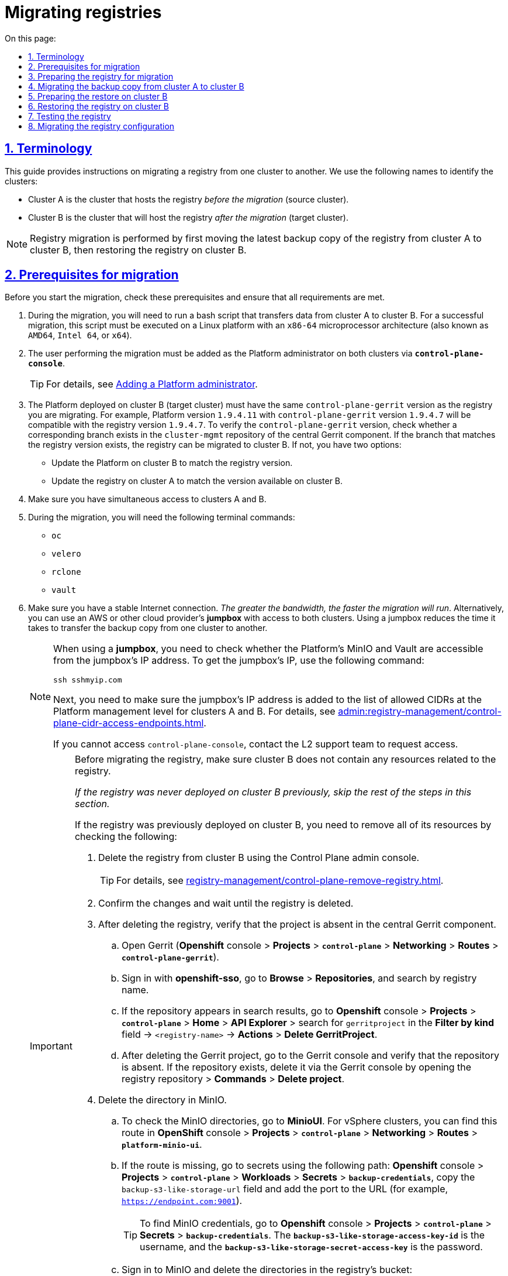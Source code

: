 :toc-title: On this page:
:toc: auto
:toclevels: 5
:experimental:
:sectnums:
:sectnumlevels: 5
:sectanchors:
:sectlinks:
:partnums:

//= Міграція реєстрів
= Migrating registries

//== Позначення та скорочення
== Terminology

//TODO: Added intro
This guide provides instructions on migrating a registry from one cluster to another. We use the following names to identify the clusters:

//* [.underline]#Кластер А# -- кластер, на якому розгорнуто наявний реєстр.
//* [.underline]#Кластер B# -- кластер, куди буде перенесено наявний реєстр (цільовий кластер).

* [.underline]#Cluster A# is the cluster that hosts the registry _before the migration_ (source cluster).
* [.underline]#Cluster B# is the cluster that will host the registry _after the migration_ (target cluster).

//NOTE: Міграція реєстру виконується з останньої резервної копії наявного реєстру та, відповідно до інструкції, буде переноситися із кластера А до кластера B й відновлюватися вже на цьому кластері.
NOTE: Registry migration is performed by first moving the latest backup copy of the registry from cluster A to cluster B, then restoring the registry on cluster B.

//== Передумови для міграції
== Prerequisites for migration

Before you start the migration, check these prerequisites and ensure that all requirements are met.

//. Процес міграції включає запуск bash-скрипту, що здійснює перенесення даних з кластера А до кластера B. Для успішної міграції, цей скрипт має бути виконаний на платформі Linux з архітектурою мікропроцесора `x86-64` (відомою також як `AMD64`, Intel 64, чи `x64`)
. During the migration, you will need to run a bash script that transfers data from cluster A to cluster B. For a successful migration, this script must be executed on a Linux platform with an `x86-64` microprocessor architecture (also known as `AMD64`, `Intel 64`, or `x64`).
//. Користувач, який буде переносити реєстр на інший кластер, повинен бути доданий до адміністраторів Платформи на обох кластерах через *`control-plane-console`*.
. The user performing the migration must be added as the Platform administrator on both clusters via *`control-plane-console`*.
+
TIP: For details, see xref:admin:registry-management/control-plane-assign-platform-admins.adoc#add-platform-admin-cp[Adding a Platform administrator].
+
//. На кластері, на який переноситься реєстр, повинна бути розгорнута та версія платформи, у якої версія `control-plane-gerrit` буде дорівнювати версії самого реєстру (наприклад, версія платформи -- *`1.9.4.11`*, версія реєстру -- *`1.9.4.7`*, версія `control-plane-gerrit` – *`1.9.4.7`*). Цю версію можна перевірити наявністю гілки у репозиторії *`cluster-mgmt`* в центральному *Gerrit*. Якщо гілка з версією реєстру існує, то версію реєстру можна переносити на кластер B. Якщо ні, то існує два шляхи:
. The Platform deployed on cluster B (target cluster) must have the same `control-plane-gerrit` version as the registry you are migrating. For example, Platform version `1.9.4.11` with `control-plane-gerrit` version `1.9.4.7` will be compatible with the registry version `1.9.4.7`. To verify the `control-plane-gerrit` version, check whether a corresponding branch exists in the `cluster-mgmt` repository of the central Gerrit component. If the branch that matches the registry version exists, the registry can be migrated to cluster B. If not, you have two options:
//* Оновити платформу на кластері B, яка буде відповідати версії самого реєстру.
* Update the Platform on cluster B to match the registry version.
//* Оновити реєстр на кластері A до версії, яка вже існує на кластері B.
* Update the registry on cluster A to match the version available on cluster B.
//. Одночасний доступ до кластера А та кластера B.
. Make sure you have simultaneous access to clusters A and B.
//. Наявність наступних команд в Terminal:
. During the migration, you will need the following terminal commands:

* `oc`
* `velero`
* `rclone`
* `vault`
//. Стабільне з'єднання з інтернетом. _Чим більша пропускна здатність, тим швидше буде проходити міграція_. В іншому випадку, можна використовувати *jumpbox* (із доступом до обох кластерів), який знаходиться або в AWS, або в іншого cloud-провайдера. Використання jumpbox зменшить час перенесення резервної копії з одного кластера на інший.
. Make sure you have a stable Internet connection. _The greater the bandwidth, the faster the migration will run_. Alternatively, you can use an AWS or other cloud provider's *jumpbox* with access to both clusters. Using a jumpbox reduces the time it takes to transfer the backup copy from one cluster to another.
+
[NOTE]
====
//Якщо ви використовуєте *jumpbox*, то необхідно перевірити доступ до платформних Minio/Vault з IP-адреси *jumpbox*. Для отримання IP *jumpbox* виконайте наступну команду:
When using a *jumpbox*, you need to check whether the Platform's MinIO and Vault are accessible from the jumpbox's IP address. To get the jumpbox's IP, use the following command:
----
ssh sshmyip.com
----

//Далі необхідно перевірити наявність або додати IP-адресу *jumpbox* до переліку дозволенних CIDR на рівні керування платформою для кластера А та кластера B ( _див. детальніше на сторінці xref:admin:registry-management/control-plane-cidr-access-endpoints.adoc[]_).
Next, you need to make sure the jumpbox's IP address is added to the list of allowed CIDRs at the Platform management level for clusters A and B. For details, see xref:admin:registry-management/control-plane-cidr-access-endpoints.adoc[].

//Якщо відсутній доступ до control-plane-console, зверніться до L2-команди для перевірки доступу.
If you cannot access `control-plane-console`, contact the L2 support team to request access.
====
+
[IMPORTANT]
====
//При міграції реєстру, важливо щоб перед початком міграції, на кластері B не було ресурсів пов'язаних із реєстром.
Before migrating the registry, make sure cluster B does not contain any resources related to the registry.

//_Якщо раніше реєстр не існував на цьому кластері, то подальші дії можна не виконувати._
_If the registry was never deployed on cluster B previously, skip the rest of the steps in this section._

//Якщо реєстр існував, то для видалення усіх ресурсів потрібно перевірити/видалити наступне: ::
If the registry was previously deployed on cluster B, you need to remove all of its resources by checking the following: ::
//TODO: I changed the list style from bullets to numbers so it's easier to follow as a sequence

//* Видаліть реєстр через інтерфейс адміністративної панелі Control Plane.
. Delete the registry from cluster B using the Control Plane admin console.
+
TIP: For details, see xref:registry-management/control-plane-remove-registry.adoc[].
+
////
//TODO: This text is commented out in the original doc:
Перейти в control-plane-console на кластері B (Openshift-консоль > Projects > control-plane > Networking > control-plane-console), пройти аутентифікацію через openshift-sso, перейти в підрозділ - Реєстри, та натиснути на кошик навпроти назви реєстру, підтвердити зміни та дочекатись видалення реєстру
////
+
//* Підтвердьте зміни та дочекатися видалення реєстру.
. Confirm the changes and wait until the registry is deleted.
//* Після видалення перевірте відсутність проєкту у центральному компоненті Gerrit.
. After deleting the registry, verify that the project is absent in the central Gerrit component.
//** Перейдіть до Gerrit (*Openshift*-консоль > *Projects* > *`control-plane`* > *Networking* > *Routes* > *`control-plane-gerrit`* ).
.. Open Gerrit (*Openshift* console > *Projects* > *`control-plane`* > *Networking* > *Routes* > *`control-plane-gerrit`*).
//** Автентифікуйтеся через *openshift-sso*, відкрийте меню *Browse* > *Repositories* та виконайте пошук за назвою реєстру.
.. Sign in with *openshift-sso*, go to *Browse* > *Repositories*, and search by registry name.
//** Якщо пошук знаходить репозиторій, то перейдіть до *Openshift*-консоль > *Projects* > *`control-plane`* > *Home* > *API Explorer* > у пошуку ( `Filter by kind ...` ) знайдіть `gerritproject` > `<назва реєстру>` > *Actions* > *`Delete GerritProject`*.
//TODO: I could not follow this path...
.. If the repository appears in search results, go to *Openshift* console > *Projects* > *`control-plane`* > *Home* > *API Explorer* > search for `gerritproject` in the *Filter by kind* field -> `<registry-name>` -> *Actions* > *Delete GerritProject*.
//** Після видалення Gerrit-проєкту, перейдіть до Gerrit-консолі та перевірте, що репозиторій відсутній. Якщо репозиторій існує, видаліть його через Gerrit-консоль ( відкрийте репозиторій реєстру > *Commands* > *Delete project*).
.. After deleting the Gerrit project, go to the Gerrit console and verify that the repository is absent. If the repository exists, delete it via the Gerrit console by opening the registry repository > *Commands* > *Delete project*.
//* Видаліть директорію в Minio.
. Delete the directory in MinIO.
//** Для перевірки створених директорій в Minio, перейдіть до *MinioUI* (для кластерів vSphere цей Route можна знайти в *OpenShift*-консолі > *Projects* > *`control-plane`* > *Networking* > *Routes* > *`platform-minio-ui`*.
.. To check the MinIO directories, go to *MinioUI*. For vSphere clusters, you can find this route in *OpenShift* console > *Projects* > *`control-plane`* > *Networking* > *Routes* > *`platform-minio-ui`*.
//** У випадку відсутності Route, перейдіть до секретів за шляхом: +
//*Openshift*-консоль > *Project* > *`control-plane`* > *Workloads* > *Secrets* > *`backup-credentials`*, скопіюйте поле `backup-s3-like-storage-url` та додайте до URL порт (Наприклад, `https://endpoint.com:9001` ).
.. If the route is missing, go to secrets using the following path: *Openshift* console > *Projects* > *`control-plane`* > *Workloads* > *Secrets* > *`backup-credentials`*, copy the `backup-s3-like-storage-url` field and add the port to the URL (for example, `https://endpoint.com:9001`).
+
//TIP: Дані для аутентифікації в Minio знаходяться в *Openshift*-консолі > *Project* > *`control-plane`* > *Secrets* > *`backup-credentials`*, де *`username`* -- це поле *`backup-s3-like-storage-access-key-id`*, а `*password*` --   *`backup-s3-like-storage-secret-access-key`*.
TIP: To find MinIO credentials, go to *Openshift* console > *Projects* > *`control-plane`* > *Secrets* > *`backup-credentials`*. The *`backup-s3-like-storage-access-key-id`* is the username, and the *`backup-s3-like-storage-secret-access-key`* is the password.
+
//** Після аутентифікації перевірте/видаліть директорії, пов'язані у реєстрі в бакеті. Такими є:
.. Sign in to MinIO and delete the directories in the registry's bucket:
* _openshift-backups/backups/<registry-name>*_
* _openshift-backups/restic/<registry-name>_
* _obc-backups/<registry name>_

====

//== Підготовка реєстру до міграції
== Preparing the registry for migration

//. Зробіть резервну копію реєстру на кластері A.
. Make a backup copy of the registry on cluster A.
+
//Перед перенесенням реєстру на новий кластер, необхідно запустити Jenkins-процес *`Create-registry-backup-<назва реєстру>`*.
Before migrating the registry to a new cluster, run the *Create-registry-backup-`<registry-name>`* Jenkins process.
+
//Якщо Jenkins pipeline завершився зі статусом *`Success`*, то резервна копія виконана успішно.
If the Jenkins pipeline has completed with a *Success* status, the backup copy was created successfully.
+
[NOTE]
====
//Для отримання назви резервної копії, перейдіть до логів/журналів подій останнього запуску Jenkins pipeline (*Console Output*), та за пошуком на сторінці знайдіть повідомлення накшталт:
To get the name of the backup copy, go to the output log from the latest Jenkins execution (*Console Output*) and look for a message similar to this:

----
[INFO] Velero backup - <registry-name>-<timestamp> done with Completed status
----

For example:

----
[INFO] Velero backup - abc-02-2023-04-18-19-03-14 done with Completed status
----

In this case, *`abc-02-2023-04-18-19-03-14`* is the name of the backup copy.

====
+
[WARNING]
====
//Для версій реєстру < 1.9.3 необхідно виконати у Terminal наступну команду:
If the registry version is earlier than 1.9.3, you need to execute the following command in the terminal:

----
velero backup describe <backup-name>
----

//Назву бекапу можна знайти в логах останнього запуску Jenkins-процесу *`Create-registry-backup-<назва реєстру>`*.
You can find the name of the backup in the output log from the last execution of the *Create-registry-backup-`<registry-name>`* Jenkins process.
====
+
[TIP]
====
//Детальніше про створення резервних копій та відновлення реєстрів див. у розділі xref:backup-restore/overview.adoc[].
For details on backing up and restoring registries, see xref:backup-restore/overview.adoc[].
====
//. Якщо останній velero backup завершився зі статусом *`Completed`*, то можна переходити далі. У випадку, коли статус velero backup відрізняється від `Completed`, необхідно долучати спеціалістів із технічної підтримки L2-L3 для перевірки працездатності Jenkins-пайплайну.
. If the latest Velero backup has a *Completed* status, you can proceed. If the status of the Velero backup is not *Completed*, you will need to contact an L2-L3 support team to ensure the Jenkins pipeline functions properly.
//. Забороніть робити зміни у реєстрі за допомогою Jenkins пайплайнів.
. Prevent modifying the registry using Jenkins pipelines.
+
//У кожному пайплайні для реєстру перейдіть до секції *Configure* та знайдіть параметр *`Disable this project`* у секції *Build Triggers*, встановіть напроти нього прапорець та збережіть зміни за допомогою кнопки kbd:[*Save*].
For each registry pipeline, go to *Configure* > *Build Triggers*, select the *Disable this project* option, then click *Save*.

//== Міграція резервної копії із кластера А до кластера B
== Migrating the backup copy from cluster A to cluster B

//. Отримайте логін-команди для обох кластерів.
. Get login commands for both clusters.
+
//Для цього виконайте вхід до Openshift-консолі та у правому верхньому кутку, натисканням на свій username, перейдіть до *`Copy login command`*, скопіюйте токен доступу у полі *`Log in with token`* та збережіть його у текстовому редакторі.
To do this, sign in to the Openshift console, click your username in the upper-right corner, and select *Copy login command* from the menu. In the new window or tab that opens, copy the entire login command from the *Log in with this token* field and save it in any text editor.

+
//NOTE: Операцію потрібно повторити для обох кластерів: А та B.
NOTE: Do this for both clusters, A and B.
//. Отримайте назву останньої резервної копії, яка була створена на кластері А (наприклад, `abc-02-2023-04-18-19-03-14`).
. Get the name of the latest backup copy created on cluster A (for example, `abc-02-2023-04-18-19-03-14`).
//. Відкрийте термінал та виконайте наступні команди:
. Open the terminal and execute the following commands:
//.Експорт логіну для кластера А
+
.Export login for cluster A
----
export A_CLUSTER_LOGIN="oc login --token …"
----
+
//Вставте між лапок *`"..."`* після `--token` отриману в пункті 1 команду логіну для кластера А. В кінці логін-команди не повинно бути перенесення на наступний рядок.
//TODO: An example would be nice here. Also, can we replace "..." with smth like "<login-command>"?
Copy the login command for cluster A that you saved in step 1 and paste it after the `--token` parameter inside the double quotes. Make sure there are no line breaks at the end of the login command.
//.Експорт логіну для кластера В
+
.Export login for cluster B
----
export B_CLUSTER_LOGIN="oc login --token …"
----
+
Copy the login command for cluster B that you saved in step 1 and paste it after the `--token` parameter inside the double quotes. Make sure there are no line breaks at the end of the login command.
//.Експорт назви реєстру
+
.Export registry name
----
export REGISTRY_NAME="<registry-name>"
----
+
//TIP: Приклад назви реєстру: `*abc-02*`.
TIP: Here is an example of the registry name: `*abc-02*`.
//.Експорт назви резервної копії
+
.Export backup copy name
----
export BACKUP_NAME="<backup-name>"
----
+
//TIP: Приклад назви резервної копії: `*abc-02-2023-04-18-19-03-14*`.
TIP: Here is an example of the backup name: `*abc-02-2023-04-18-19-03-14*`.
+
[WARNING]
====
//У випадку, коли реєстр попередньо був мігрований на кластер A, а не розгорнутий на цій Платформі, виконайте додатковий *`export`*:
If the registry was previously migrated to cluster A instead of being deployed on its Platform directly, perform an additional *`export`*:

[source,bash]
----
export VAULT_KEY="<key-name>"
----

//* де *`<назва ключа>`* -- ключ для unseal процесу, який можна знайти в *Openshift*-консолі ( Кластер А ) > *Projects* > `<назва реєстру>` > *ConfigMaps* > *`hashicorp-vault-config`*. Поле *key_name* і є назвою ключа.
where `<key-name>` is the key for the unseal process, which can be found in the Openshift console (Cluster A) > *Projects* -> `<registry-name>` -> *ConfigMaps* > *`hashicorp-vault-config`*. The *key_name* field is the name of the key.

For example:

[source,hcl]
----
key_name        = "autounseal-migration"
----

====
+
[WARNING]
====
//У випадку міграції великого реєстру, виконайте експорт наступної змінної:
When migrating a large registry, export the following variable:
[source,bash]
----
export LARGE_DATA="true"
----
====
//. Збережіть link:{attachmentsdir}/migrate-registry/registry-migration.zip[архів], розархівуйте його в нову директорію наступною командою:
. Download the link:{attachmentsdir}/migrate-registry/registry-migration.zip[registry-migration.zip] file, then extract it to a new directory using the following command:
+
----
unzip registry-migration.zip -d registry-migration
----
+
//Перейдіть в директорію registry-migration (`cd`) та виконайте команду:
Go to the _registry-migration_ directory (via `cd`) and execute this command:
+
----
chmod +x && ./migration.sh
----
//. Після виконання скрипту, виконайте логін у терміналі за допомогою *oc cli* на кластері B, та перевірте наступне:
. After running the script, log in to the terminal via *oc cli* on cluster B and verify the following:
//* Наявність velero backup на кластері B.
* Velero backup is present on cluster B.
//* Наявність директорій із назвою _keycloak-export-<назва реєстру>-*_ у папці, де знаходиться скрипт.
* A directory named _keycloak-export-<registry-name>-*_ is present inside the directory with the script.

//== Підготовка до відновлення на кластері B
== Preparing the restore on cluster B

//. Перенесіть реалми.
. Migrate realms.
+
//Для перенесення реалмів, виконайте вхід до Keycloak на кластері B:
To migrate realms, sign in to Keycloak on cluster B:
//* В Openshift-консолі знайдіть проєкт (namespace) *`user-management`*, відкрийте *Networking* > *Routes* та перейдіть за посиланням до сервісу *`keycloak`*.

.. In the Openshift console, find the *`user-management`* project (or namespace), go to *Networking* > *Routes*, and click the *`keycloak`* link.
+
//TIP: Дані для логіну можна отримати із секретів keycloak у тому ж проєкті. Для цього перейдіть до Workloads > Secrets, знайдіть у пошуку секрет із назвою *`keycloak`*, та у розділі Data скопіюйте дані для входу до сервісу.
TIP: You can obtain Keycloak credentials from keycloak secrets in the same project. Go to *Workloads* > *Secrets*, search for a secret named *`keycloak`*, and copy the credentials from the *Data* section.
//* За допомогою `*Select realm*` (1) > *`Add realm`* (2) > *`Import`* (3), виберіть файл _keycloak-export-<назва реєстру>-*/*-realm.json_ та створити реалми (оберіть стратегію *`SKIP`*, запропоновану Keycloak). Так пройдіться по усіх директоріях із назвою _keycloak-export-<назва реєстру>-*_.
.. In Keycloak, go to `*Select realm*` (1) > *`Add realm`* (2) > *`Import`* (3), select the _keycloak-export-<registry-name>-*/*-realm.json_ file, and create realms using the *SKIP* strategy suggested by Keycloak. Do this for all directories with the name _keycloak-export-<registry-name>-*_.
+
image:admin:migrate-registry/migrate-registry-1.png[image,width=514,height=194]
//. Перенесіть користувачів.
. Migrate users.
+
//Залишаючись в адмін-консолі Keycloak, перейдіть до реалму (1), який був створений за допомогою імпорту, та у лівому меню реалму оберіть  *`Import`* (2) (при імпорті оберіть стратегію *`SKIP`*), далі натисніть *`Select file`* (3) та виберіть файл із директорії _keycloak-export-<назва реєстру>-<ім’я реалму>/<ім’я реалму>-users-*.json_.
Without leaving the Keycloak admin console, go to the realm (1) that was created via import. In the realm menu on the left, select *`Import`* (2) (when importing, select the *SKIP* strategy), then click *`Select file`* (3) and select the file from the following directory: _keycloak-export-<registry-name>-<realm-name>/<realm-name>-users-*.json_.
+
//NOTE: Якщо файлів більше одного, то виконайте імпорт усіх файлів.
//TODO: Імпорт усіх разом чи по одинці?
NOTE: If there are several files in this directory, import all of them.
+
image:admin:migrate-registry/migrate-registry-2.png[image,width=601,height=417]
//. Створіть реєстр через *`control-plane-console`*.
. Create a registry via *`control-plane-console`*.
//* Створіть реєстр з тим же ім'ям, і такою ж версією на кластері B. При створенні реєстру призначте усіх адміністраторів, що були у реєстрі на кластері A, та вкажіть актуальні дані.
.. Create a registry with the same name and version on cluster B. When creating the registry, assign the same administrators as on cluster A and provide up-to-date information.
+
[NOTE]
====
//Дані про ключ ::
Key info ::
//Поля заповніть або з актуальними ключами для цього реєстру, або використовуйте тестові ключі. У майбутньому, після міграції, інформацію про ключі можна актуалізувати через консоль *Control Plane*. За даними для ключів звертатись до L2-L3 підтримки.
You can provide valid keys for your registry or use test keys. After the migration, you can update the key data via the *Control Plane* admin console. To obtain the key data, contact an L2-L3 support team.
+
//Детальніше про оновлення ключів реєстру -- див. на сторінці xref:admin:registry-management/system-keys/control-plane-registry-keys.adoc[].
For details on updating registry keys, see xref:admin:registry-management/system-keys/control-plane-registry-keys.adoc[].

//Шаблон реєстру ::
Registry template ::
//Оберіть такий самий шаблон, як і шаблон цього реєстру на кластері A. Для отримання назви шаблону, перейдіть до *Openshift*-консолі > *Projects* > *`control-plane`* > *API Explorer* > У пошуку визначте `codebase` > Перейдіть до `codebase` > *Instances* > Відкрийте `codebase <назва реєстру>` > Перевірте наступні налаштування:
Select the same template as used by the registry on cluster A. To find the template name, go to the *Openshift* console > *Projects* > *`control-plane`* > *API Explorer* > search for `codebase` > go to `codebase` > *Instances* > open `codebase <registry-name>` and check the following settings:
+
.codebase.yaml
=====
----
metadata:
  annotations:
    registry-parameters/template-name: templates/registry-tenant-template-minimal
----
//* де *`templates/registry-tenant-template-minimal`* -- назва шаблону розгортання реєстру.
In this case, *`templates/registry-tenant-template-minimal`* is the name of the registry deployment template.
=====
====
+
//NOTE: Якщо функціональність консолі дозволяє додати DNS для keycloak або порталів, на цьому етапі необхідно пропустити цей крок, адже трафік поки налаштований на кластер A).
NOTE: If the console allows you to add DNS for Keycloak and user portals, skip this step, as traffic is still configured for cluster A.
//* Після створення, одразу перейдіть до Jenkins (namespace *`control-plane`* > *Networking* > *Routes* > *`jenkins`*), та зупиніть першу збірку *`MASTER-Build-<назва реєстру>`*.
.. Right after creating the registry, go to Jenkins (*`control-plane`* namespace > *Networking* > *Routes* > *`jenkins`*), and stop the first *MASTER-Build-`<registry-name>`* build.
+
//NOTE: Дочекайтеся створення директорії `<назва реєстру>` та створення Jenkins-пайплайну. Після запуску одразу зробити *Abort* збірки.
NOTE: Wait until the `<registry-name>` directory and Jenkins pipeline are created. Immediately after the build starts, select *Abort*.
//. Залишаючись у консолі Jenkins, змініть конфігурацію *MASTER-Build-`<назва реєстру>`*: +
//Перейдіть до *MASTER-Build-`<назва реєстру>`* > *Configure*, та у секції *Build Triggers* встановіть прапорець на параметрі *Disable this project*. Далі збережіть зміни кнопкою *`Save`*.
. Without leaving the Jenkins console, edit the *MASTER-Build-`<registry-name>`* configuration:
+
Go to *MASTER-Build-`<registry-name>`* > *Configure* > *Build Triggers*, select the *Disable this project* option, then click *Save*.
//. Перенесіть файли конфігурації *_values.yaml_* та *_values.gotmpl_* з репозиторію реєстру кластера А на кластер B.
. Move the _values.yaml_ and _values.gotmpl_ configuration files from the registry's repository on cluster A to cluster B.
//* Перейдіть до репозиторію реєстру на кластері А: +
.. Go to the registry repository on cluster A:
+
//Відкрийте *Control-plane-console* > +++<b style="font-weight: 600">Дашборд<b>+++ > *Gerrit* > *Browse* > *Repositories* > оберіть репозиторій *`<назва реєстру>`*. +
... Go to *Control-plane-console* > *Dashboard* > *Gerrit*.
+
... In Gerrit, go to *Browse* > *Repositories* and open the `<registry-name>` repository.
+
//У репозиторії реєстру перейдіть до *Branches* > `master`, далі перейдіть до *deploy-templates*, відкрийте файл *_values.yaml_* ( *_values.gotmpl_* ) > Скопіюйте *raw*-код до буфера обміну.
... In the registry repository, go to *Branches* > `master`, switch to *deploy-templates*, and open the _values.yaml_ (_values.gotmpl_) file. Copy its raw code to the clipboard and save it in any text editor.
//* Далі перейдіть до репозиторію реєстру на кластері B: +
.. Go to the registry repository on cluster B:
+
//*Control-plane-console* > +++<b style="font-weight: 600">Дашборд<b>+++ > *Gerrit* ) > *Browse* > *Repositories* та оберіть репозиторій *`<назва реєстру>`*. Через *commands* > *`Create change`* створіть зміну (change) із наступними параметрами:
... Go to *Control-plane-console* > *Dashboard* > *Gerrit*.
+
... In Gerrit, go to *Browse* > *Repositories* and open the `<registry-name>` repository.
+
... Go to *Commands* and click *`Create change`* to create a change with the following parameters:

** *Select branch for new change*: `master`.
** *Description*: `Update registry before migration`.
+
//Після створення зміни, у самому change натисніть *`Edit`* > *`ADD/OPEN/UPLOAD`* -- знайдіть файл *_values.yaml_* (*_values.gotmpl_*).
Once the change is created, click *`Edit`* > *`ADD/OPEN/UPLOAD`* and locate the _values.yaml_ (_values.gotmpl_) file.
//Перенесіть до цього файлу скопійовану конфігурацію *_values.yaml_* (*_values.gotmpl_*) із кластера А.
Copy the configuration from the _values.yaml_ (_values.gotmpl_) file on cluster A that you saved earlier and paste it inside this file.
//* Повторіть операцію для обох файлів: *_values.yaml_* та *_values.gotmpl_*.
.. Do this for both files: _values.yaml_ and _values.gotmpl_.
//* Збережіть зміни, дочекайтеся проходження пайплайну *Code Review* (*СІ Jenkins `+1`*), проставте `*Code-review +2*`,та виконайте злиття змін до `master`-гілки кнопкою `*Submit*`.
.. Save your changes, wait until the *Code Review* (*СІ Jenkins `+1`*) pipeline completes, then apply *`Code-review +2`* and merge changes to the `master` branch using the `*Submit*` button.
//. Перевірка наявності `*CustomResourceDefintition*`.
. Check for `*CustomResourceDefintition*`.
+
[WARNING]
====
//Якщо до цього на кластері не було жодного реєстру, обов'язково перевірте наявність існування *`CustomResourceDefintition`*. Для цього виконайте логін через *`oc cli`* на кластері B та виконати наступну команду:
If no registries were deployed on cluster B previously, be sure to check for *`CustomResourceDefintition`*. To do this, log in to cluster B via *`oc cli`* and execute the following command:

----
oc get customresourcedefinition ingressclassparameterses.configuration.konghq.com
----

//Якщо команда завершиться з помилкою та видасть у консолі *`No resources found`*, то перейдіть до директорії, де знаходиться скрипт *_migration.sh_*, та з кореневого шляху виконайте наступну команду:
If this command ends with an error and returns a *`No resources found`* message in the console, go to the directory where the _migration.sh_ script is located and execute the following command from the root:

----
for file in $(ls crds); do oc apply -f crds/$file; done
----
====

//== Відновлення реєстру на кластері B
== Restoring the registry on cluster B

//TODO: "Відрийте до" = відкрийте
//. Відрийте до Jenkins (namespace *`control-plane`* > *Networking* > *Routes* > *`jenkins`*), перейдіть до папки із назвою реєстру та запустіть Jenkins-пайплайн *`Restore-registry-<назва реєстру>`*. Після запуску пайплайну оберіть версію (на етапі `cleanup-registry-before-restore`) та дочекайтеся, коли процес завершиться.
. Go to Jenkins (*`control-plane`* namespace > *Networking* > *Routes* > *`jenkins`*) and open the folder with your registry name, then run the *Restore-registry-`<registry-name>`* pipeline. After starting the pipeline, select the version to restore at the `cleanup-registry-before-restore` stage, and wait until the process completes.

+
//NOTE: У випадку, коли процес завершується помилкою або триває понад 1-2 години, зверніться до спеціалістів команди технічної підтримки L2-L3 "ЕПАМ".
NOTE: If the process ends with an error or runs for more than 1-2 hours, contact an L2-L3 support team.
//. Після завершення пайплайну перейдіть в Openshift-консоль > Projects > <назва реєстру>, та перевірте, що немає под у статусі помилок.
. After the pipeline completes, go to the Openshift console > *Projects* -> `<registry-name>` and ensure no pods have an error status.
+
[NOTE]
====
//У випадку, коли пода із назвою *`bpms-*`* не запущена і має статус помилки, виправте паролі у `postgres` для *`operational-instance`* та *`analytical-instance`* под, для цього потрібно:
If the *`bpms-*`* pod is not running and has an error status, you must fix the passwords for the *`operational-instance`* and *`analytical-instance`* pods in `postgres`. To do this, perform these steps:

//* Перейдіть в *Openshift*-консоль > *Secrets*, знайдіть secret для `operational-instance` -- *`operational-pguser-postgres`* (для `analytical-instance` -- це *`analytical-pguser-postgres`*).
.. Go to *Openshift* console > *Secrets* and find the following secrets:
** *`operational-pguser-postgres`* secret for `operational-instance`
** *`analytical-pguser-postgres`* secret for `analytical-instance`
//* Перейдіть в *Secret* та скопіюйте поле *`password`*.
.. Open the secrets and copy the *password* field.
//* Перейдіть в *Openshift*-консоль > *Pods* > знайдіть поду *`operational-instance`* або *`analytical-instance`* та виконайте по черзі наступні команди:
.. Go to *Openshift* console > *Pods* and find the *`operational-instance`* and *`analytical-instance`* pods. For each pod, execute the following commands successively:
+
[source,bash]
----
psql
----
+
[source,sql]
----
ALTER ROLE postgres WITH PASSWORD '<password>';
----
//** де *`<password>`* -- поле `password`, скопійоване у *Secret*, для відповідного екземпляра -- `operational` або `analytical`.
where *`<password>`* is the password you copied from the secret for each corresponding pod instance, `operational` and `analytical`.
+
//* Після виконання усіх операцій, видаліть поду *`bpms`* та дочекайтеся, коли вона буде у статусі *`Running`* (активна/запущена).
.. After performing these steps, delete the *`bpms`* pod and wait until its status changes to *Running*.
====
+
[NOTE]
====
//У випадку, коли пода *`registry-rest-api`* запускається з помилкою `ImagePullBackOff`, додайте IP кластера B до анотації *Openshift Route* > *Nexus*.
If the *`registry-rest-api`* pod returns an `ImagePullBackOff` error, add cluster B's IP to the *Openshift Route* > *Nexus* annotation.

//* Для цього перейдіть в *Openshift*-консоль > *Project* > `<назва реєстру>` > *Routes* > *Nexus* > *YAML* та перевірте наступне поле у _.yaml_-конфігурації:.
To add the IP, go to *Openshift* console > *Projects* -> `<registry-name>` -> *Routes* > *Nexus* > *YAML* and check the following field in the _.yaml_ configuration:

.route.yaml
=====
----
metadata:
  annotations:
    haproxy.router.openshift.io/ip_whitelist: <NAT Cluster IP>/32,....
----
=====

//Якщо IP-адреса кластера B відсутня, додайте її до *`haproxy.router.openshift.io/ip_whitelist`* із маскою *`/32`*.
If the IP address of cluster B is missing, add it to *`haproxy.router.openshift.io/ip_whitelist`* with a *`/32`* mask.
====
+
//. Після перевірки, що усі поди у статусі *`Running`*, перенесіть конфігурацію реєстру до *_values.yaml/values.gotmpl_*.
. After ensuring all pods have a *Running* status, transfer the registry configuration to _values.yaml/values.gotmpl_.
+
//* Увійдіть до *_control-plane-gerrit_* (*Openshift*-консоль > *Projects* -> *`control-plane`* -> *Networking* -> *`gerrit`* > Логін через *`openshift-sso`*).
.. Go to *_control-plane-gerrit_* (*Openshift* console > *Projects* > *`control-plane`* > *Networking* > *`gerrit`* > sign in via *`openshift-sso`*).
+
//У Gerrit перейдіть до *Browse* > *Repositories* та оберіть репозиторій *`<назва реєстру>`*. Через *`commands`* > *`Create change`* створіть зміну (change) із наступними параметрами:
.. In Gerrit, go to *Browse* > *Repositories* and select the repository with your registry name.
+
.. Go to *Commands* and click *`Create change`* to create a change with the following parameters:

** *Select branch for new change*: `master`.
** *Description*: `Update registry before migration`.
+
//Після створення change, у самому change натисніть *`Edit`*.
.. Once the change is created, click *`Edit`*.
//* Додайте конфігурацію `vault` у *_values.gotmpl_*.
.. Add `vault` configuration to _values.gotmpl_.
+
//Для цього візьміть актуальну конфігурацію `vault` з config-map *`hashicorp-vault-config`* (*Openshift*-консоль > *Projects* > `<назва реєстру>` > *Workloads* > *ConfigMaps* > *`hashicorp-vault-config`*) та скопіюйте поле як у наступному прикладі:
To do this, take the current `vault` configuration from the *`hashicorp-vault-config`* config-map (*Openshift* console > *Projects* -> `<registry-name>` -> *Workloads* > *ConfigMaps* > *`hashicorp-vault-config`*) and copy the field as shown in the following example:
+
----
ui = true

listener "tcp" {
  tls_disable = 1
  address = "[::]:8200"
  cluster_address = "[::]:8201"
}
storage "file" {
  path = "/vault/data"
}
seal "transit" {
   address         = "https://<vault-url>"
   disable_renewal = "false"
   key_name        = "<key-name>"
   mount_path      = "transit/"
   tls_skip_verify = "true"
}
----
+
//* де *`<vault URL>`* -- посилання до *`vault`*, *`<key name>`* -- назва ключа (у конфігурації з `config-map` будуть актуальні поля).
where *`<vault-url>`* is the link to the *`vault`* and *`<key-name>`* is the name of the key. The `config-map` contains up-to-date values.
+
//Далі в change натисніть *`ADD/OPEN/UPLOAD`*, у пошуку вкажіть *_values.gotmpl_* та виберіть потрібний файл. В самому файлі додайте конфігурацію як у прикладі:
.. Next, click *`ADD/OPEN/UPLOAD`* inside the change, search for _values.gotmpl_, and select the file. Inside the file, add the configuration as shown in the following example:
+
[source,yaml]
----
vault:
  platformVaultToken: {{ env "platformVaultToken" }}
  openshiftApiUrl: {{ env "openshiftApiUrl" }}
  centralVaultUrl: {{ b64dec $centralVaultUrl }}
  server:
    dataStorage:
      storageClass: ocs-storagecluster-ceph-rbd
    auditStorage:
      storageClass: ocs-storagecluster-ceph-rbd

    standalone:
      config: |
       ui = true

       listener "tcp" {
         tls_disable = 1
         address = "[::]:8200"
         cluster_address = "[::]:8201"
       }
       storage "file" {
         path = "/vault/data"
       }
       seal "transit" {
          address         = "https://<vault-url>"
          disable_renewal = "false"
          key_name        = "<key-name>"
          mount_path      = "transit/"
          tls_skip_verify = "true"
       }
----
//* Після додавання натисніть Save.
.. Click *`Save`*.
//* Змініть розмір `kafka`-дисків. Залишаючись у цьому файлі, знайдіть поле:
.. Resize `kafka` disks. Without leaving the template file, find the following field:
+
[source,yaml]
----
storage:
  zookeeper:
    size: 5Gi
  kafka:
    size: 20Gi
----
+
//* Змініть розмір `kafka.size` відповідно до розміру актуального диска в *Openshift*-консолі (*Openshift*-консоль > *Project* -> `<назва реєстру>` -> *Storage* > *`PersistentVolumeClaims`* ). У пошуку знайдіть *`data-0-kafka-cluster-kafka-0`* та його *`Capacity`*. Поверніться до редагування _values.gtmpl_ та встановіть бажаний розмір диска:
//TODO: .gtmpl or .gotmpl?
.. Modify the `kafka.size` value according to the current disk size in *Openshift* (*Openshift* console > *Projects* -> `<registry-name>` -> *Storage* > *`PersistentVolumeClaims`*). Search for *`data-0-kafka-cluster-kafka-0`* and find out its *`Capacity`*. Go back to _values.gotmpl_ and set the desired disk size. For example:
+
----
storage:
  zookeeper:
    size: 5Gi
  kafka:
    size: 40Gi
----
+
//** де 40Gi - актуальний розмір диска з `Capacity`.
where 40Gi is the current disk size that matches `Capacity`.
+
//* Видаліть усіх *`GerritGroupMember`*. Для цього виконайте вхід до кластера B через ос cli та виконати наступну команду:
.. Delete all *`GerritGroupMember`*. To do this, log in to cluster B via `os cli` and execute the following command:
+
----
oc -n <registry-name> delete gerritgroupmember --all
----
+
//. Після застосування змін має запуститися Jenkins-процес *`MASTER-Build-<назва реєстру>`*.
. After the changes are applied, the *MASTER-Build-`<registry-name>`* Jenkins process should start.
//. Після з завершення Jenkins-пайплайну *`MASTER-Build-<назва реєстру>`*, виправте Jenkins Credentials у Jenkins реєстру.
. After the *MASTER-Build-`<registry-name>`* Jenkins process completes, fix Jenkins credentials in the Jenkins registry.
+
[NOTE]
====
//У випадку, коли доступу немає, додайте себе як адміністратора реєстру через control-plane-console.
If you don't have access, add yourself as a registry administrator via *`control-plane-console`*.
====
//* Для цього перейдіть в *Openshift-консоль* > *Projects* > `<назва реєстру>` > *Workloads* > *Secrets* > *`gerrit-control-plane-sshkey`* та скопіюйте поле *`id_rsa`*.
.. To do this, go to *Openshift* console > *Projects* -> `<registry-name>` -> *Workloads* > *Secrets* > *`gerrit-control-plane-sshkey`* and copy the *id_rsa* field.
+
//* Після цього перейдіть у реєстровий Jenkins (*Networking* > *Routes* > `*jenkins*`) > Manage Jenkins > Manage Credentials > *`gerrit-ci-users-sshkey`* (*`gerrit-control-plane-sshkey`*) > натисніть *`Update`*.
.. Then go to the registry Jenkins (*Networking* > *Routes* > `*jenkins*`) and open *Manage Jenkins* > *Manage Credentials*, find *`gerrit-ci-users-sshkey`* (*`gerrit-control-plane-sshkey`*), and click *`Update`*.
+
//* У полі *`Private Key`* за допомогою *`Replace`* вставте скопійоване значення.
.. In the *Private Key* field, paste and *`Replace`* the *id_rsa* value you copied earlier.
+
//. Оновіть посилання на Nexus у репозиторії регламенту.
. Update Nexus URL in the regulations repository.
+
//Для цього перейдіть до *Openshift*-консолі > *Project* -> <назва реєстру> > *Gerrit* та виконайте логін.
To do this, go to *Openshift* console > *Projects* -> `<registry-name>` -> *Gerrit* and sign in to Gerrit.
+
//Далі перевірте наявність доступу до проєктів у Gerrit та клонуйте локально репозиторій *_registry-regulations_*. Для цього:
//TODO: уточнення: "наявність доступу" - у користувача, я так розумію?
Next, make sure you have access to projects in Gerrit and clone the *_registry-regulations_* repository locally. To do this, perform these steps:
+
//* У вебінтерфейсі Gerrit, перейдіть у налаштування > *HTTP Credentials* > згенеруйте новий пароль за допомогою `*Generate New Password*`, та збережіть цей пароль у нотатках.
.. In the Gerrit web interface, go to settings > *HTTP Credentials* and click `*Generate New Password*` to generate a new password. Save this password in any text editor.
+
//* Перейдіть до репозиторію *`registry-regulations`* > та скопіюйте команду  для клону *Anonymous HTTP* > *`Clone with commit-msg hook`*. +
.. Go to the *`registry-regulations`* repository and copy the contents of the *Clone with commit-msg hook* text box in the *Anonymous HTTP* tab.
+
//* Вставте команду для клону репозиторію до термінала та виконайте. Команда запитає логін та пароль. Логін в цьому випаду буде ваш email, а пароль -- той, який ви згенерували у першому підпункті.
.. Paste the repository clone command into the terminal and execute. The command will prompt you for a login and password. For the login, enter your email. For the password, paste the one you generated earlier in step A.
+
TIP: For details on working with Gerrit repositories, see xref:registry-develop:registry-admin/regulations-deploy/registry-admin-deploy-regulation.adoc[].
+
[NOTE]
====
//Якщо в системі git user відрізняється від вашого user на сервері Gerrit, виконайте наступні команди:
If your Git user is different from your Gerrit user, execute the following commands:
----
git config --global user.name "New Author Name"
git config --global user.email "<email@address.example>"
----

For example:
----
git config --global user.name "Jonh Doe"
git config --global user.email "jong_doe@doemail.com"
----
====
+
//. Змініть мінорну версію в _settings.yaml_ у кореневій (root) директорії репозиторію *_registry-regulations_* згідно із приладом:
//TODO: приладом - прикладом
. Change the minor version in _settings.yaml_ in the root directory of the *_registry-regulations_* repository, as shown in the following example:
+
----
settings:
  general:
    package: ua.gov.mdtu.ddm.dataplatform.template
    register: registry
    version: 2.21.0
----
For example, add `+1` to the version:
+
----
settings:
  general:
    package: ua.gov.mdtu.ddm.dataplatform.template
    register: registry
    version: 2.21.1
----
+
//. Замініть згадування DNS-кластера А на кластер B. Для цього у терміналі перейдіть до директорії *_registry-regulations/data-model_*
. Replace all mentions of cluster A DNS with cluster B. To do this, go to the *_registry-regulations/data-model_* directory in the terminal:
+
----
cd registry-regulations/data-model
----
//Та виконайте наступну команду по заміні DNS:
Then execute the following command to replace DNS:
+
----
find "." \( -type d -name .git -prune \) -o -type f -print0 | xargs -0 sed -i -e  's/<Cluster A DNS wildcard> /<Cluster B DNS Wildcard> /g'
----
+
[TIP]
====
//`Cluster A DNS wildcard/Cluster B DNS wildcard` -- це *`apps.*`* (наприклад, `*apps.reestr1.eua.gov.ua*`).
`Cluster A DNS wildcard/Cluster B DNS wildcard` refers to *`apps.*`* (for example, `*apps.reestr1.eua.gov.ua*`).

//Як повинно виглядати sed правило:
Here is how a sed rule should look:
----
's/apps.cluster-a.dns.wildcard.com/apps.cluster-b.dns.wildcard.com/g'
----
====
+
//. Виконайте commit змін та push до репозиторію:
. Commit and push changes to the repository:
+
[source,git]
----
git add --all
----
+
[source,git]
----
git commit -m "Update nexus URL"
----
+
[source,git]
----
git push origin refs/heads/master:refs/for/master
----
+
//. Перейдіть у реєстровий Gerrit, проставте відмітки *`Code-Review +2`*, та за допомогою кнопки kbd:[*Submit*] застосуйте зміни до master-гілки.
. Go to the registry Gerrit, apply *`Code-review +2`*, and merge changes to the `master` branch using the `*Submit*` button.
+
//. Після внесення змін до master-гілки перейдіть до Jenkins реєстру та перевірте, що Jenkins-пайплайни у Jenkins Folder *registry-regulations* завершилися зі статусом *`Success`*.
. After updating the master branch, go to the registry Jenkins and make sure the pipelines in the *registry-regulations* folder have been completed with a *Success* status.

//== Перевірка реєстру
== Testing the registry

//. Переконайтеся, що Кабінети користувачів працюють у штатному режимі, та бізнес-процеси мігрували успішно.
. Make sure the user portals are working correctly and the business processes have migrated successfully.
+
//. Усі Jenkins pipeline мають завершитися зі статусом *`Success`*.
. All Jenkins pipelines should complete with a *Success* status.

//== Перенесення конфігурації реєстру
== Migrating the registry configuration

//Перенесіть конфігурацію реєстру із кластера А на кластер B відповідно до документації: ::
Migrate the registry configuration from cluster A to cluster B according to the following documentation: ::

* *Administrators* (for details, see xref:registry-develop:registry-admin/create-users/create-registry-admins.adoc[]).
* *Key info*  (for details, see xref:admin:registry-management/system-keys/control-plane-registry-keys.adoc[]).
* *Mail server* (for details, see xref:registry-develop:registry-admin/user-notifications/email/config-smtp-server.adoc[]).
* *Registry resources*
+
[NOTE]
//Перенесіть параметри налаштувань із файлу _values.yaml_ (секція `global.registry` ) реєстру на кластері А до налаштувань у файлі _values.yaml_ реєстру на кластері В.
Transfer registry configuration parameters (the `global.registry` section) from the _values.yaml_ file on cluster A to the _values.yaml_ file on cluster B.

* *DNS* (for details, see xref:admin:registry-management/custom-dns/custom-dns-overview.adoc[]).
* *Access restrictions* (for details, see xref:admin:registry-management/control-plane-cidr-access-endpoints.adoc[]).
* *Service providers authentication* (for details, see xref:registry-develop:registry-admin/cp-auth-setup/cp-auth-setup-officers.adoc[] and xref:registry-develop:registry-admin/cp-auth-setup/cp-officer-self-registration.adoc[]).
* *Service recipients authentication* (for details, see xref:registry-develop:registry-admin/cp-auth-setup/cp-auth-setup-citizens.adoc[])
* *Backup* (for details, see xref:admin:backup-restore/control-plane-backup-restore.adoc[] and xref:admin:backup-restore/backup-schedule-registry-components.adoc[]).

//NOTE: У випадку будь-яких проблем із міграцією, зверніться до Anatolii_Stoliarov@epam.com.